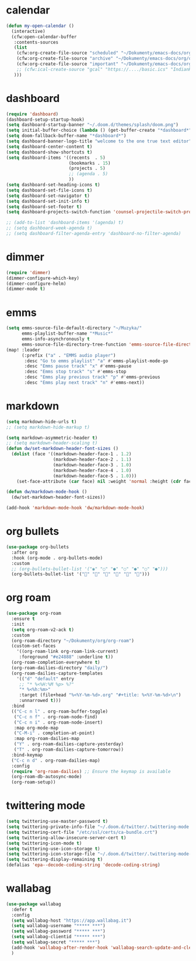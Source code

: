 * calendar
#+begin_src emacs-lisp
(defun my-open-calendar ()
  (interactive)
  (cfw:open-calendar-buffer
   :contents-sources
   (list
    (cfw:org-create-file-source "scheduled" "~/Dokumenty/emacs-docs/org/org-roam/20220726170250-scheduled.org" "Green")
    (cfw:org-create-file-source "archive" "~/Dokumenty/emacs-docs/org/org-roam/20220726170420-archive.org" "Cyan")
    (cfw:org-create-file-source "important" "~/Dokumenty/emacs-docs/org/org-roam/20220515174922-important_dates.org" "Blue")
    ;; (cfw:ical-create-source "gcal" "https://..../basic.ics" "IndianRed") ; google calendar ICS
   )))
#+end_src

* dashboard
#+begin_src emacs-lisp
(require 'dashboard)
(dashboard-setup-startup-hook)
(setq dashboard-startup-banner "~/.doom.d/themes/splash/doom.png")
(setq initial-buffer-choice (lambda () (get-buffer-create "*dashboard*")))
(setq doom-fallback-buffer-name "*dashboard*")
(setq dashboard-banner-logo-title "welcome to the one true text editor")
(setq dashboard-center-content t)
(setq dashboard-show-shortcuts t)
(setq dashboard-items '((recents  . 5)
                        (bookmarks . 15)
                        (projects . 5)
                        ;; (agenda . 5)
                        ))
(setq dashboard-set-heading-icons t)
(setq dashboard-set-file-icons t)
(setq dashboard-set-navigator t)
(setq dashboard-set-init-info t)
(setq dashboard-set-footer t)
(setq dashboard-projects-switch-function 'counsel-projectile-switch-project-by-name)

;; (add-to-list 'dashboard-items '(agenda) t)
;; (setq dashboard-week-agenda t)
;; (setq dashboard-filter-agenda-entry 'dashboard-no-filter-agenda)
#+end_src

* dimmer
#+begin_src emacs-lisp
(require 'dimmer)
(dimmer-configure-which-key)
(dimmer-configure-helm)
(dimmer-mode t)
#+end_src

* emms
#+begin_src emacs-lisp
(setq emms-source-file-default-directory "~/Muzyka/"
      emms-playlist-buffer-name "*Music*"
      emms-info-asynchronously t
      emms-source-file-directory-tree-function 'emms-source-file-directory-tree-find)
(map! :leader
      (:prefix ("a" . "EMMS audio player")
       :desc "Go to emms playlist" "a" #'emms-playlist-mode-go
       :desc "Emms pause track" "x" #'emms-pause
       :desc "Emms stop track" "s" #'emms-stop
       :desc "Emms play previous track" "p" #'emms-previous
       :desc "Emms play next track" "n" #'emms-next))
#+end_src

* markdown
#+begin_src emacs-lisp
(setq markdown-hide-urls t)
;; (setq markdown-hide-markup t)

(setq markdown-asymmetric-header t)
;; (setq markdown-header-scaling t)
(defun dw/set-markdown-header-font-sizes ()
  (dolist (face '((markdown-header-face-1 . 1.2)
                  (markdown-header-face-2 . 1.1)
                  (markdown-header-face-3 . 1.0)
                  (markdown-header-face-4 . 1.0)
                  (markdown-header-face-5 . 1.0)))
    (set-face-attribute (car face) nil :weight 'normal :height (cdr face))))

(defun dw/markdown-mode-hook ()
  (dw/set-markdown-header-font-sizes))

(add-hook 'markdown-mode-hook 'dw/markdown-mode-hook)
#+end_src

* org bullets
#+begin_src emacs-lisp
(use-package org-bullets
  :after org
  :hook (org-mode . org-bullets-mode)
  :custom
  ;; (org-bullets-bullet-list '("◉" "○" "●" "○" "●" "○" "●")))
  (org-bullets-bullet-list '("" "" "" "" "" "")))
#+end_src

* org roam
#+begin_src emacs-lisp
(use-package org-roam
  :ensure t
  :init
  (setq org-roam-v2-ack t)
  :custom
  (org-roam-directory "~/Dokumenty/org/org-roam")
  (custom-set-faces
    '((org-roam-link org-roam-link-current)
     :foreground "#e24888" :underline t))
  (org-roam-completion-everywhere t)
  (org-roam-dailies-directory "daily/")
  (org-roam-dailies-capture-templates
    '(("d" "default" entry
     ;; "* %<%H:%M %p> %?"
     "* %<%h:%m>"
     :target (file+head "%<%Y-%m-%d>.org" "#+title: %<%Y-%m-%d>\n")
     :unnarrowed t)))
  :bind
  (("C-c n l" . org-roam-buffer-toggle)
   ("C-c n f" . org-roam-node-find)
   ("C-c n i" . org-roam-node-insert)
   :map org-mode-map
   ("C-M-i" . completion-at-point)
   :map org-roam-dailies-map
   ("Y" . org-roam-dailies-capture-yesterday)
   ("T" . org-roam-dailies-capture-tomorrow))
  :bind-keymap
  ("C-c n d" . org-roam-dailies-map)
  :config
  (require 'org-roam-dailies) ;; Ensure the keymap is available
  (org-roam-db-autosync-mode)
  (org-roam-setup))
#+end_src

* twittering mode
#+begin_src emacs-lisp
(setq twittering-use-master-password t)
(setq twittering-private-info-file "~/.doom.d/twitter/.twittering-mode.gpg")
(setq twittering-cert-file "/etc/ssl/certs/ca-bundle.crt")
(setq twittering-allow-insecure-server-cert t)
(setq twittering-icon-mode t)
(setq twittering-use-icon-storage t)
(setq twittering-icon-storage-file "~/.doom.d/twitter/.twittering-mode-icons.gz")
(setq twittering-display-remaining t)
(defalias 'epa--decode-coding-string 'decode-coding-string)
#+end_src

* wallabag
#+begin_src emacs-lisp
(use-package wallabag
  :defer t
  :config
  (setq wallabag-host "https://app.wallabag.it")
  (setq wallabag-username "***** ***")
  (setq wallabag-password "***** ***")
  (setq wallabag-clientid "***** ***")
  (setq wallabag-secret "***** ***")
  (add-hook 'wallabag-after-render-hook 'wallabag-search-update-and-clear-filter)
  )
#+end_src
